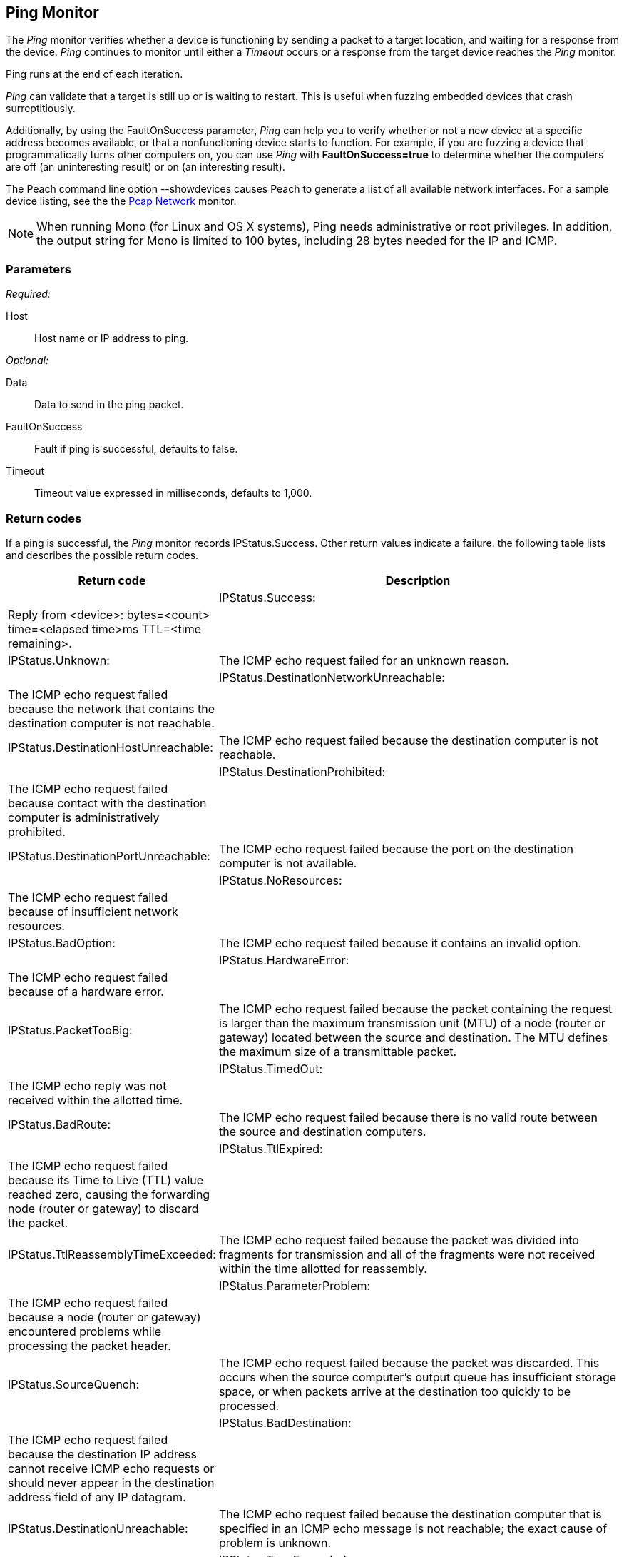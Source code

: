 <<<
[[Monitors_Ping]]
== Ping Monitor

The _Ping_ monitor verifies whether a device is functioning by sending a packet to a target location, 
and waiting for a response from the device. _Ping_ continues to monitor until either a _Timeout_ occurs 
or a response from the target device reaches the _Ping_ monitor. 

Ping runs at the end of each iteration. 

_Ping_ can validate that a target is still up or is waiting to restart. This is useful when fuzzing 
embedded devices that crash surreptitiously.

Additionally, by using the FaultOnSuccess parameter, _Ping_ can help you to verify whether 
or not a new device at a specific address becomes available, or that a nonfunctioning device 
starts to function. For example, if you are fuzzing a device that programmatically turns 
other computers on, you can use _Ping_ with *FaultOnSuccess=true* to determine whether the 
computers are off (an uninteresting result) or on (an interesting result). 

The Peach command line option +--showdevices+ causes Peach to generate a list of all available network interfaces. For a sample device listing, see the the xref:Monitors_Pcap[Pcap Network] monitor.

NOTE: When running Mono (for Linux and OS X systems), Ping needs administrative or root privileges. In addition, the output string for Mono is limited to 100 bytes, including 28 bytes needed for the IP and ICMP.

=== Parameters

_Required:_

Host:: Host name or IP address to ping.

_Optional:_

Data:: Data to send in the ping packet.
FaultOnSuccess:: Fault if ping is successful, defaults to false.
Timeout:: Timeout value expressed in milliseconds, defaults to 1,000.

=== Return codes

If a ping is successful, the _Ping_ monitor records IPStatus.Success. Other return values indicate a failure. the following table lists and describes the possible return codes.

[cols="2,4" options="header",halign="center"] 
|==========================================================
|Return code   |Description |
|IPStatus.Success:   |Reply from <device>: bytes=<count> time=<elapsed time>ms TTL=<time remaining>.|
|IPStatus.Unknown:   |The ICMP echo request failed for an unknown reason.|
|IPStatus.DestinationNetworkUnreachable:   |The ICMP echo request failed because the network that contains the destination computer is not reachable.|
|IPStatus.DestinationHostUnreachable:   |The ICMP echo request failed because the destination computer is not reachable.|
|IPStatus.DestinationProhibited:   |The ICMP echo request failed because contact with the destination computer is administratively prohibited.|
|IPStatus.DestinationPortUnreachable:   |The ICMP echo request failed because the port on the destination computer is not available.|
|IPStatus.NoResources:   |The ICMP echo request failed because of insufficient network resources.|
|IPStatus.BadOption:   |The ICMP echo request failed because it contains an invalid option.|
|IPStatus.HardwareError:   |The ICMP echo request failed because of a hardware error.|
|IPStatus.PacketTooBig:   |The ICMP echo request failed because the packet containing the request is larger than the maximum transmission unit (MTU) of a node (router or gateway) located between the source and destination. The MTU defines the maximum size of a transmittable packet.|
|IPStatus.TimedOut:   |The ICMP echo reply was not received within the allotted time.|
|IPStatus.BadRoute:   |The ICMP echo request failed because there is no valid route between the source and destination computers.|
|IPStatus.TtlExpired:   |The ICMP echo request failed because its Time to Live (TTL) value reached zero, causing the forwarding node (router or gateway) to discard the packet.|
|IPStatus.TtlReassemblyTimeExceeded:   |The ICMP echo request failed because the packet was divided into fragments for transmission and all of the fragments were not received within the time allotted for reassembly.|
|IPStatus.ParameterProblem:   |The ICMP echo request failed because a node (router or gateway) encountered problems while processing the packet header.|
|IPStatus.SourceQuench:   |The ICMP echo request failed because the packet was discarded. This occurs when the source computer's output queue has insufficient storage space, or when packets arrive at the destination too quickly to be processed.|
|IPStatus.BadDestination:   |The ICMP echo request failed because the destination IP address cannot receive ICMP echo requests or should never appear in the destination address field of any IP datagram.|
|IPStatus.DestinationUnreachable:   |The ICMP echo request failed because the destination computer that is specified in an ICMP echo message is not reachable; the exact cause of problem is unknown.|
|IPStatus.TimeExceeded:   |The ICMP echo request failed because its Time to Live (TTL) value reached zero, causing the forwarding node (router or gateway) to discard the packet.|
|IPStatus.BadHeader:   |The ICMP echo request failed because the header is invalid.|
|IPStatus.UnrecognizedNextHeader:   |The ICMP echo request failed because the Next Header field does not contain a recognized value. The Next Header field indicates the extension header type (if present) or the protocol above the IP layer, for example, TCP or UDP.|
|IPStatus.IcmpError:   |The ICMP echo request failed because of an ICMP protocol error.|
|IPStatus.DestinationScopeMismatch:   |The ICMP echo request failed because the source address and destination address that are specified in an ICMP echo message are not in the same scope. This is typically caused by a router forwarding a packet using an interface that is outside the scope of the source address. Address scopes (link-local, site-local, and global scope) determine where on the network an address is valid.|
|==========================================================


=== Examples

ifdef::peachug[]

.Ping Host
====================

This parameter example is from a setup that pings the Deja vu Security website.

[cols="2,4" options="header",halign="center"] 
|==========================================================
|Parameter    |Value
|Host         |www.dejavusecurity.com
|Timeout      |10000
|==========================================================
====================

endif::peachug[]


ifndef::peachug[]

.Ping Host
==============
[source,xml]
----
<?xml version="1.0" encoding="utf-8"?>
<Peach xmlns="http://peachfuzzer.com/2012/Peach" xmlns:xsi="http://www.w3.org/2001/XMLSchema-instance"
  xsi:schemaLocation="http://peachfuzzer.com/2012/Peach peach.xsd">

  <DataModel name="TheDataModel">
    <Number size="32" signed="false" value="31337" />
  </DataModel>

  <StateModel name="State" initialState="Initial" >
    <State name="Initial">
      <Action type="output">
          <DataModel ref="TheDataModel"/>
      </Action>
    </State>
  </StateModel>

  <Agent name="Local">
    <Monitor class="Ping">
      <Param name="Host" value="www.dejavusecurity.com" />
      <Param name="Timeout" value="10000"/>
    </Monitor>
  </Agent>

  <Test name="Default">
    <StateModel ref="State"/>

    <Agent ref="Local" />

    <Publisher class="TcpClient">
      <Param name="Host" value="www.dejavusecurity.com"/>
      <Param name="Port" value="80"/>
    </Publisher>

    <Logger class="File">
      <Param name="Path" value="logs"/>
    </Logger>
  </Test>
</Peach>
----

Output from this example.

----
>peach -1 --debug example.xml

[[ Peach Pro v3.0.0.0
[[ Copyright (c) Deja vu Security

[*] Test 'Default' starting with random seed 26777.
Peach.Core.Agent.Agent StartMonitor: Monitor Ping
Peach.Core.Agent.Agent SessionStarting: Monitor

[R1,-,-] Performing iteration
Peach.Core.Engine runTest: Performing recording iteration.
Peach.Core.Dom.Action Run: Adding action to controlRecordingActionsExecuted
Peach.Core.Dom.Action ActionType.Output
Peach.Core.Publishers.TcpClientPublisher start()
Peach.Core.Publishers.TcpClientPublisher open()
Peach.Core.Publishers.TcpClientPublisher output(4 bytes)
Peach.Core.Publishers.TcpClientPublisher

00000000   69 7A 00 00                                        iz··

Peach.Core.Publishers.TcpClientPublisher close()
Peach.Core.Publishers.TcpClientPublisher Shutting down connection to 198.185.159.135:80
Peach.Core.Publishers.TcpClientPublisher Read 0 bytes from 198.185.159.135:80, closing client connection.
Peach.Core.Publishers.TcpClientPublisher Closing connection to 198.185.159.135:80
Peach.Core.Agent.Monitors.PingMonitor DetectedFault(): www.dejavusecurity.com replied after 10000ms
Peach.Core.Engine runTest: context.config.singleIteration == true
Peach.Core.Publishers.TcpClientPublisher stop()
Peach.Core.Agent.Agent SessionFinished: Monitor

[*] Test 'Default' finished.
----
==============

endif::peachug[]
